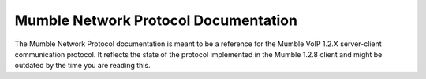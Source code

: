 Mumble Network Protocol Documentation
=============================

The Mumble Network Protocol documentation is meant to be a reference for the
Mumble VoIP 1.2.X server-client communication protocol. It reflects the state of
the protocol implemented in the Mumble 1.2.8 client and might be outdated by the
time you are reading this.
